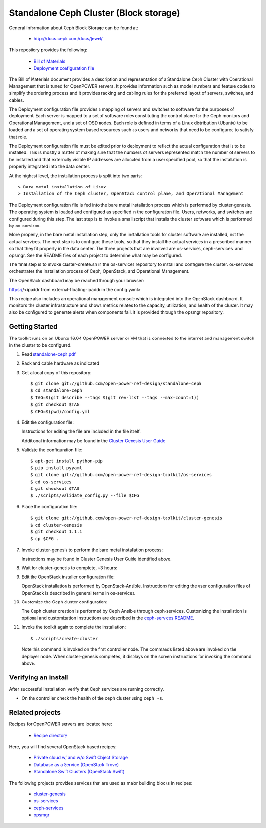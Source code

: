 =======================================
Standalone Ceph Cluster (Block storage)
=======================================

General information about Ceph Block Storage can be found at:

    - http://docs.ceph.com/docs/jewel/

This repository provides the following:

    - `Bill of Materials <https://github.com/open-power-ref-design/standalone-ceph/blob/master/standalone-ceph.pdf>`_
    - `Deployment configuration file <https://github.com/open-power-ref-design/standalone-ceph/blob/master/config.yml>`_

The Bill of Materials document provides a description and representation of
a Standalone Ceph Cluster with Operational Management
that is tuned for OpenPOWER servers.  It provides information
such as model numbers and feature codes to simplify the ordering process
and it provides racking and cabling rules for the preferred layout of
servers, switches, and cables.

The Deployment configuration file provides a mapping of servers and switches
to software for the purposes of deployment.  Each server is mapped to a set
of software roles constituting the control plane for the Ceph monitors
and Operational Management, and a set of OSD nodes. Each role is defined in terms
of a Linux distribution (Ubuntu) to be loaded and a set of operating system based
resources such as users and networks that need to be configured
to satisfy that role.

The Deployment configuration file must be edited prior to deployment
to reflect the actual configuration that is to be installed.  This is
mostly a matter of making sure that the numbers of servers represented
match the number of servers to be installed and that externally visible
IP addresses are allocated from a user specified pool, so that the
installation is properly integrated into the data center.

At the highest level, the installation process is split into two parts::


    > Bare metal installation of Linux
    > Installation of the Ceph cluster, OpenStack control plane, and Operational Management

The Deployment configuration file is fed into the bare metal installation
process which is performed by cluster-genesis.  The operating system is loaded
and configured as specified in the configuration file.  Users, networks, and
switches are configured during this step.  The last step is to invoke a small
script that installs the cluster software which is performed by os-services.

More properly, in the bare metal installation step, only the installation tools
for cluster software are installed, not the actual services.  The next step
is to configure these tools, so that they install the actual services in a
prescribed manner so that they fit properly in the data center.  The three
projects that are involved are os-services, ceph-services, and opsmgr.
See the README files of each project to determine what may be configured.

The final step is to invoke cluster-create.sh in the os-services
repository to install and configure the cluster.  os-services orchestrates
the installation process of Ceph, OpenStack, and Operational Management.

The OpenStack dashboard may be reached through your browser:

https://<ipaddr from external-floating-ipaddr in the config.yaml>

This recipe also includes an operational management console which is
integrated into the OpenStack dashboard.  It monitors the cluster infrastructure
and shows metrics relates to the capacity, utilization, and health of the
cluster.  It may also be configured to generate alerts when
components fail.  It is provided through the opsmgr repository.


Getting Started
---------------

The toolkit runs on an Ubuntu 16.04 OpenPOWER server or VM that is connected
to the internet and management switch in the cluster to be configured.

#. Read `standalone-ceph.pdf <https://github.com/open-power-ref-design/standalone-ceph/blob/master/standalone-ceph.pdf>`_

#. Rack and cable hardware as indicated

#. Get a local copy of this repository::

   $ git clone git://github.com/open-power-ref-design/standalone-ceph
   $ cd standalone-ceph
   $ TAG=$(git describe --tags $(git rev-list --tags --max-count=1))
   $ git checkout $TAG
   $ CFG=$(pwd)/config.yml

#. Edit the configuration file:

   Instructions for editing the file are included in the file itself.

   Additional information may be found in the
   `Cluster Genesis User Guide <http://cluster-genesis.readthedocs.io/en/latest/>`_

#. Validate the configuration file::

   $ apt-get install python-pip
   $ pip install pyyaml
   $ git clone git://github.com/open-power-ref-design-toolkit/os-services
   $ cd os-services
   $ git checkout $TAG
   $ ./scripts/validate_config.py --file $CFG

#. Place the configuration file::

   $ git clone git://github.com/open-power-ref-design-toolkit/cluster-genesis
   $ cd cluster-genesis
   $ git checkout 1.1.1
   $ cp $CFG .

#. Invoke cluster-genesis to perform the bare metal installation process:

   Instructions may be found in Cluster Genesis User Guide identified above.

#. Wait for cluster-genesis to complete, ~3 hours:

#. Edit the OpenStack installer configuration file:

   OpenStack installation is performed by OpenStack-Ansible.  Instructions
   for editing the user configuration files of OpenStack is described in
   general terms in os-services.

#. Customize the Ceph cluster configuration:

   The Ceph cluster creation is performed by Ceph Ansible through ceph-services.
   Customizing the installation is optional and customization instructions are
   described in the `ceph-services README <https://github.com/open-power-ref-design-toolkit/ceph-services/README.rst>`_.

#. Invoke the toolkit again to complete the installation::

   $ ./scripts/create-cluster

   Note this command is invoked on the first controller node.  The commands
   listed above are invoked on the deployer node.  When cluster-genesis completes,
   it displays on the screen instructions for invoking the command above.

Verifying an install
--------------------

After successful installation, verify that Ceph services are running correctly.

* On the controller check the health of the ceph cluster using ``ceph -s``.

Related projects
----------------

Recipes for OpenPOWER servers are located here:

    - `Recipe directory <https://github.com/open-power-ref-design/>`_

Here, you will find several OpenStack based recipes:

    - `Private cloud w/ and w/o Swift Object Storage <https://github.com/open-power-ref-design/private-compute-cloud/blob/master/README.rst>`_
    - `Database as a Service (OpenStack Trove) <https://github.com/open-power-ref-design/dbaas/blob/master/README.rst>`_
    - `Standalone Swift Clusters (OpenStack Swift) <https://github.com/open-power-ref-design/standalone-swift/blob/master/README.rst>`_

The following projects provides services that are used as major building blocks in
recipes:

    - `cluster-genesis <https://github.com/open-power-ref-design-toolkit/cluster-genesis>`_
    - `os-services <https://github.com/open-power-ref-design-toolkit/os-services>`_
    - `ceph-services <https://github.com/open-power-ref-design-toolkit/ceph-services>`_
    - `opsmgr <https://github.com/open-power-ref-design-toolkit/opsmgr>`_

